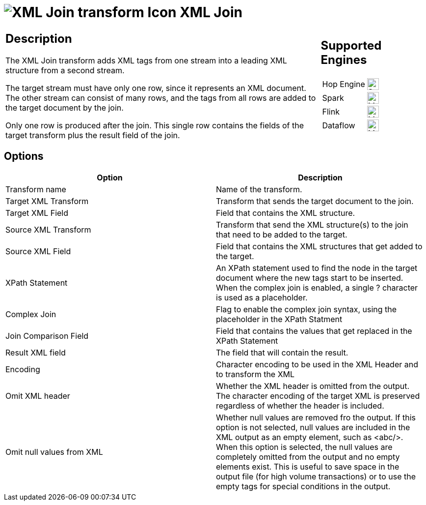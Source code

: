 ////
Licensed to the Apache Software Foundation (ASF) under one
or more contributor license agreements.  See the NOTICE file
distributed with this work for additional information
regarding copyright ownership.  The ASF licenses this file
to you under the Apache License, Version 2.0 (the
"License"); you may not use this file except in compliance
with the License.  You may obtain a copy of the License at
  http://www.apache.org/licenses/LICENSE-2.0
Unless required by applicable law or agreed to in writing,
software distributed under the License is distributed on an
"AS IS" BASIS, WITHOUT WARRANTIES OR CONDITIONS OF ANY
KIND, either express or implied.  See the License for the
specific language governing permissions and limitations
under the License.
////
:documentationPath: /pipeline/transforms/
:language: en_US
:description: The XML Join transform adds xml tags from one stream into a leading XML structure from a second stream.

= image:transforms/icons/XJN.svg[XML Join transform Icon, role="image-doc-icon"] XML Join

[%noheader,cols="3a,1a", role="table-no-borders" ]
|===
|
== Description

The XML Join transform adds XML tags from one stream into a leading XML structure from a second stream.

The target stream must have only one row, since it represents an XML document. The other stream can consist of many rows, and the tags from all rows are added to the target document by the join.

Only one row is produced after the join. This single row contains the fields of the target transform plus the result field of the join.

|
== Supported Engines
[%noheader,cols="2,1a",frame=none, role="table-supported-engines"]
!===
!Hop Engine! image:check_mark.svg[Supported, 24]
!Spark! image:question_mark.svg[Maybe Supported, 24]
!Flink! image:question_mark.svg[Maybe Supported, 24]
!Dataflow! image:question_mark.svg[Maybe Supported, 24]
!===
|===

== Options

[options="header"]
|===
|Option|Description
|Transform name|Name of the transform.
|Target XML Transform|Transform that sends the target document to the join.
|Target XML Field|Field that contains the XML structure.
|Source XML Transform|Transform that send the XML structure(s) to the join that need to be added to the target.
|Source XML Field|Field that contains the XML structures that get added to the target.
|XPath Statement|An XPath statement used to find the node in the target document where the new tags start to be inserted.
When the complex join is enabled, a single ? character is used as a placeholder.
|Complex Join|Flag to enable the complex join syntax, using the placeholder in the XPath Statment
|Join Comparison Field|Field that contains the values that get replaced in the XPath Statement
|Result XML field|The field that will contain the result.
|Encoding|Character encoding to be used in the XML Header and to transform the XML
|Omit XML header|Whether the XML header is omitted from the output.
The character encoding of the target XML is preserved regardless of whether the header is included.
|Omit null values from XML|Whether null values are removed fro the output. If this option is not selected, null values are included in the XML output as an empty element, such as <abc/>.
When this option is selected, the null values are completely omitted from the output and no empty elements exist.
This is useful to save space in the output file (for high volume transactions) or to use the empty tags for special conditions in the output.
|===
